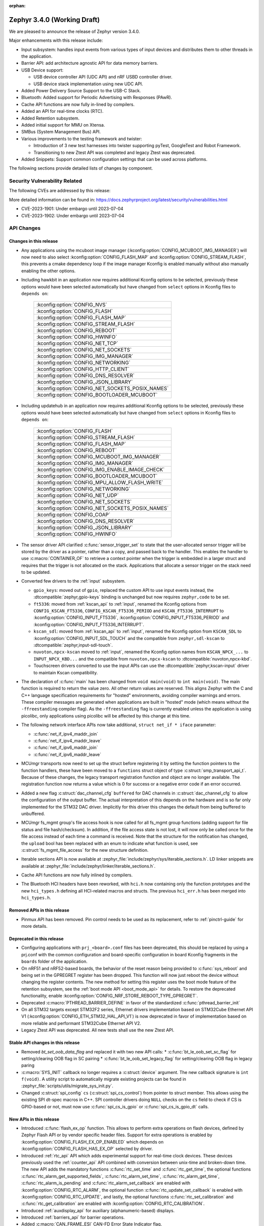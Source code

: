 :orphan:

.. _zephyr_3.4:

Zephyr 3.4.0 (Working Draft)
############################

We are pleased to announce the release of Zephyr version 3.4.0.

Major enhancements with this release include:

* Input subsystem: handles input events from various types of input devices and
  distributes them to other threads in the application.
* Barrier API: add architecture agnostic API for data memory barriers.
* USB Device support:

  * USB device controller API (UDC API) and nRF USBD controller driver.
  * USB device stack implementation using new UDC API.

* Added Power Delivery Source Support to the USB-C Stack.
* Bluetooth: Added support for Periodic Advertising with Responses (PAwR).
* Cache API functions are now fully in-lined by compilers.
* Added an API for real-time clocks (RTC).
* Added Retention subsystem.
* Added initial support for MMU on Xtensa.
* SMBus (System Management Bus) API.
* Various improvements to the testing framework and twister:

  - Introduction of 3 new test harnesses into twister supporting pyTest,
    GoogleTest and Robot Framework.
  - Transitioning to new Ztest API was completed and legacy Ztest was deprecated.

* Added Snippets: Support common configuration settings that can be used across
  platforms.

The following sections provide detailed lists of changes by component.

Security Vulnerability Related
******************************

The following CVEs are addressed by this release:

More detailed information can be found in:
https://docs.zephyrproject.org/latest/security/vulnerabilities.html

* CVE-2023-1901: Under embargo until 2023-07-04

* CVE-2023-1902: Under embargo until 2023-07-04

API Changes
***********

Changes in this release
=======================

* Any applications using the mcuboot image manager
  (:kconfig:option:`CONFIG_MCUBOOT_IMG_MANAGER`) will now need to also select
  :kconfig:option:`CONFIG_FLASH_MAP` and :kconfig:option:`CONFIG_STREAM_FLASH`,
  this prevents a cmake dependency loop if the image manager Kconfig is enabled
  manually without also manually enabling the other options.

* Including hawkbit in an application now requires additional Kconfig options
  to be selected, previously these options would have been selected
  automatically but have changed from ``select`` options in Kconfig files to
  ``depends on``:

   +--------------------------------------------------+
   | :kconfig:option:`CONFIG_NVS`                     |
   +--------------------------------------------------+
   | :kconfig:option:`CONFIG_FLASH`                   |
   +--------------------------------------------------+
   | :kconfig:option:`CONFIG_FLASH_MAP`               |
   +--------------------------------------------------+
   | :kconfig:option:`CONFIG_STREAM_FLASH`            |
   +--------------------------------------------------+
   | :kconfig:option:`CONFIG_REBOOT`                  |
   +--------------------------------------------------+
   | :kconfig:option:`CONFIG_HWINFO`                  |
   +--------------------------------------------------+
   | :kconfig:option:`CONFIG_NET_TCP`                 |
   +--------------------------------------------------+
   | :kconfig:option:`CONFIG_NET_SOCKETS`             |
   +--------------------------------------------------+
   | :kconfig:option:`CONFIG_IMG_MANAGER`             |
   +--------------------------------------------------+
   | :kconfig:option:`CONFIG_NETWORKING`              |
   +--------------------------------------------------+
   | :kconfig:option:`CONFIG_HTTP_CLIENT`             |
   +--------------------------------------------------+
   | :kconfig:option:`CONFIG_DNS_RESOLVER`            |
   +--------------------------------------------------+
   | :kconfig:option:`CONFIG_JSON_LIBRARY`            |
   +--------------------------------------------------+
   | :kconfig:option:`CONFIG_NET_SOCKETS_POSIX_NAMES` |
   +--------------------------------------------------+
   | :kconfig:option:`CONFIG_BOOTLOADER_MCUBOOT`      |
   +--------------------------------------------------+

* Including updatehub in an application now requires additional Kconfig options
  to be selected, previously these options would have been selected
  automatically but have changed from ``select`` options in Kconfig files to
  ``depends on``:

   +--------------------------------------------------+
   | :kconfig:option:`CONFIG_FLASH`                   |
   +--------------------------------------------------+
   | :kconfig:option:`CONFIG_STREAM_FLASH`            |
   +--------------------------------------------------+
   | :kconfig:option:`CONFIG_FLASH_MAP`               |
   +--------------------------------------------------+
   | :kconfig:option:`CONFIG_REBOOT`                  |
   +--------------------------------------------------+
   | :kconfig:option:`CONFIG_MCUBOOT_IMG_MANAGER`     |
   +--------------------------------------------------+
   | :kconfig:option:`CONFIG_IMG_MANAGER`             |
   +--------------------------------------------------+
   | :kconfig:option:`CONFIG_IMG_ENABLE_IMAGE_CHECK`  |
   +--------------------------------------------------+
   | :kconfig:option:`CONFIG_BOOTLOADER_MCUBOOT`      |
   +--------------------------------------------------+
   | :kconfig:option:`CONFIG_MPU_ALLOW_FLASH_WRITE`   |
   +--------------------------------------------------+
   | :kconfig:option:`CONFIG_NETWORKING`              |
   +--------------------------------------------------+
   | :kconfig:option:`CONFIG_NET_UDP`                 |
   +--------------------------------------------------+
   | :kconfig:option:`CONFIG_NET_SOCKETS`             |
   +--------------------------------------------------+
   | :kconfig:option:`CONFIG_NET_SOCKETS_POSIX_NAMES` |
   +--------------------------------------------------+
   | :kconfig:option:`CONFIG_COAP`                    |
   +--------------------------------------------------+
   | :kconfig:option:`CONFIG_DNS_RESOLVER`            |
   +--------------------------------------------------+
   | :kconfig:option:`CONFIG_JSON_LIBRARY`            |
   +--------------------------------------------------+
   | :kconfig:option:`CONFIG_HWINFO`                  |
   +--------------------------------------------------+

* The sensor driver API clarified :c:func:`sensor_trigger_set` to state that
  the user-allocated sensor trigger will be stored by the driver as a pointer,
  rather than a copy, and passed back to the handler. This enables the handler
  to use :c:macro:`CONTAINER_OF` to retrieve a context pointer when the trigger
  is embedded in a larger struct and requires that the trigger is not allocated
  on the stack. Applications that allocate a sensor trigger on the stack need
  to be updated.

* Converted few drivers to the :ref:`input` subsystem.

  * ``gpio_keys``: moved out of ``gpio``, replaced the custom API to use input
    events instead, the :dtcompatible:`zephyr,gpio-keys` binding is unchanged
    but now requires ``zephyr,code`` to be set.
  * ``ft5336``: moved from :ref:`kscan_api` to :ref:`input`, renamed the Kconfig
    options from ``CONFIG_KSCAN_FT5336``, ``CONFIG_KSCAN_FT5336_PERIOD`` and
    ``KSCAN_FT5336_INTERRUPT`` to :kconfig:option:`CONFIG_INPUT_FT5336`,
    :kconfig:option:`CONFIG_INPUT_FT5336_PERIOD` and
    :kconfig:option:`CONFIG_INPUT_FT5336_INTERRUPT`.
  * ``kscan_sdl``: moved from :ref:`kscan_api` to :ref:`input`, renamed the Kconfig
    option from ``KSCAN_SDL`` to :kconfig:option:`CONFIG_INPUT_SDL_TOUCH` and the
    compatible from ``zephyr,sdl-kscan`` to
    :dtcompatible:`zephyr,input-sdl-touch`.
  * ``nuvoton,npcx-kscan`` moved to :ref:`input`, renamed the Kconfig option
    names from ``KSCAN_NPCX_...`` to ``INPUT_NPCX_KBD...`` and the compatible
    from ``nuvoton,npcx-kscan`` to :dtcompatible:`nuvoton,npcx-kbd`.
  * Touchscreen drivers converted to use the input APIs can use the
    :dtcompatible:`zephyr,kscan-input` driver to maintain Kscan compatibility.

* The declaration of :c:func:`main` has been changed from ``void
  main(void)`` to ``int main(void)``. The main function is required to
  return the value zero. All other return values are reserved. This aligns
  Zephyr with the C and C++ language specification requirements for
  "hosted" environments, avoiding compiler warnings and errors. These
  compiler messages are generated when applications are built in "hosted"
  mode (which means without the ``-ffreestanding`` compiler flag). As the
  ``-ffreestanding`` flag is currently enabled unless the application is
  using picolibc, only applications using picolibc will be affected by this
  change at this time.

* The following network interface APIs now take additional,
  ``struct net_if * iface`` parameter:

  * :c:func:`net_if_ipv4_maddr_join`
  * :c:func:`net_if_ipv4_maddr_leave`
  * :c:func:`net_if_ipv6_maddr_join`
  * :c:func:`net_if_ipv6_maddr_leave`

* MCUmgr transports now need to set up the struct before registering it by
  setting the function pointers to the function handlers, these have been
  moved to a ``functions`` struct object of type
  :c:struct:`smp_transport_api_t`. Because of these changes, the legacy
  transport registration function and object are no longer available. The
  registration function now returns a value which is 0 for success or a
  negative error code if an error occurred.

* Added a new flag :c:struct:`dac_channel_cfg` ``buffered`` for DAC channels in
  :c:struct:`dac_channel_cfg` to allow the configuration of the output buffer.
  The actual interpretation of this depends on the hardware and is so far only
  implemented for the STM32 DAC driver. Implicitly for this driver this changes
  the default from being buffered to unbuffered.

* MCUmgr fs_mgmt group's file access hook is now called for all fs_mgmt group
  functions (adding support for file status and file hash/checksum). In
  addition, if the file access state is not lost, it will now only be called
  once for the file access instead of each time a command is received.
  Note that the structure for the notification has changed, the ``upload`` bool
  has been replaced with an enum to indicate what function is used, see
  :c:struct:`fs_mgmt_file_access` for the new structure definition.

* Iterable sections API is now available at
  :zephyr_file:`include/zephyr/sys/iterable_sections.h`. LD linker snippets are
  available at :zephyr_file:`include/zephyr/linker/iterable_sections.h`.

* Cache API functions are now fully inlined by compilers.

* The Bluetooth HCI headers have been reworked, with ``hci.h`` now containing
  only the function prototypes and the new ``hci_types.h`` defining all
  HCI-related macros and structs. The previous ``hci_err.h`` has been merged
  into ``hci_types.h``.

Removed APIs in this release
============================

* Pinmux API has been removed. Pin control needs to be used as its replacement,
  refer to :ref:`pinctrl-guide` for more details.

Deprecated in this release
==========================

* Configuring applications with ``prj_<board>.conf`` files has been deprecated,
  this should be replaced by using a prj.conf with the common configuration and
  board-specific configuration in board Kconfig fragments in the ``boards``
  folder of the application.

* On nRF51 and nRF52-based boards, the behavior of the reset reason being
  provided to :c:func:`sys_reboot` and being set in the GPREGRET register has
  been dropped. This function will now just reboot the device without changing
  the register contents. The new method for setting this register uses the boot
  mode feature of the retention subsystem, see the
  :ref:`boot mode API <boot_mode_api>` for details. To restore the deprecated
  functionality, enable
  :kconfig:option:`CONFIG_NRF_STORE_REBOOT_TYPE_GPREGRET`.

* Deprecated :c:macro:`PTHREAD_BARRIER_DEFINE` in favor of the standardized
  :c:func:`pthread_barrier_init`

* On all STM32 targets except STM32F2 series, Ethernet drivers implementation
  based on STM32Cube Ethernet API V1 (:kconfig:option:`CONFIG_ETH_STM32_HAL_API_V1`)
  is now deprecated in favor of implementation based on more reliable and performant
  STM32Cube Ethernet API V2.

* Legacy Ztest API was deprecated. All new tests shall use the new Ztest API.

Stable API changes in this release
==================================

* Removed `bt_set_oob_data_flag` and replaced it with two new API calls:
  * :c:func:`bt_le_oob_set_sc_flag` for setting/clearing OOB flag in SC pairing
  * :c:func:`bt_le_oob_set_legacy_flag` for setting/clearing OOB flag in legacy paring

* :c:macro:`SYS_INIT` callback no longer requires a :c:struct:`device` argument.
  The new callback signature is ``int f(void)``. A utility script to
  automatically migrate existing projects can be found in
  :zephyr_file:`scripts/utils/migrate_sys_init.py`.

* Changed :c:struct:`spi_config` ``cs`` (:c:struct:`spi_cs_control`) from
  pointer to struct member. This allows using the existing SPI dt-spec macros in
  C++. SPI controller drivers doing ``NULL`` checks on the ``cs`` field to check
  if CS is GPIO-based or not, must now use :c:func:`spi_cs_is_gpio` or
  :c:func:`spi_cs_is_gpio_dt` calls.

New APIs in this release
========================

* Introduced :c:func:`flash_ex_op` function. This allows to perform extra
  operations on flash devices, defined by Zephyr Flash API or by vendor specific
  header files. Support for extra operations is enabled by
  :kconfig:option:`CONFIG_FLASH_EX_OP_ENABLED` which depends on
  :kconfig:option:`CONFIG_FLASH_HAS_EX_OP` selected by driver.

* Introduced :ref:`rtc_api` API which adds experimental support for real-time clock
  devices. These devices previously used the :ref:`counter_api` API combined with
  conversion between unix-time and broken-down time. The new API adds the mandatory
  functions :c:func:`rtc_set_time` and :c:func:`rtc_get_time`, the optional functions
  :c:func:`rtc_alarm_get_supported_fields`, :c:func:`rtc_alarm_set_time`,
  :c:func:`rtc_alarm_get_time`, :c:func:`rtc_alarm_is_pending` and
  :c:func:`rtc_alarm_set_callback` are enabled with
  :kconfig:option:`CONFIG_RTC_ALARM`, the optional function
  :c:func:`rtc_update_set_callback` is enabled with
  :kconfig:option:`CONFIG_RTC_UPDATE`, and lastly, the optional functions
  :c:func:`rtc_set_calibration` and :c:func:`rtc_get_calibration` are enabled with
  :kconfig:option:`CONFIG_RTC_CALIBRATION`.

* Introduced :ref:`auxdisplay_api` for auxiliary (alphanumeric-based) displays.

* Introduced :ref:`barriers_api` for barrier operations.

* Added :c:macro:`CAN_FRAME_ESI` CAN-FD Error State Indicator flag.

Kernel
******

* Removed absolute symbols :c:macro:`___cpu_t_SIZEOF`,
  :c:macro:`_STRUCT_KERNEL_SIZE`, :c:macro:`K_THREAD_SIZEOF` and
  :c:macro:`_DEVICE_STRUCT_SIZEOF`

Architectures
*************

* ARC

  * Added MPUv8 support
  * Add support of virtual UART over ARC hostlink channel
  * Improved ARCv2 HS4x processors handling - added proper Kconfig options, provided default mcpu
  * Improved ARCMWDT toolchain handling:

    * added rollback to check METAWARE_ROOT if ARCMWDT_TOOLCHAIN_PATH missing
    * reworked extra warnings options handling in twister so it can be used with ARCMWDT
    * used 64bit MDB binary by default

  * Fixed excessive ROM memory consumption if MPU is enabled and ROM & RAM are located in different
    memory regions
  * Fixed DSP registers handling in case of ARCMWDT
  * Improved SMP handling:

    * Fixed potential livelock in thread abort due to exception
    * Fixed IDU mask setup

  * Removed absolute symbols :c:macro:`___callee_saved_t_SIZEOF` and
    :c:macro:`_K_THREAD_NO_FLOAT_SIZEOF`

* ARM

  * Removed absolute symbols :c:macro:`___basic_sf_t_SIZEOF`,
    :c:macro:`_K_THREAD_NO_FLOAT_SIZEOF`, :c:macro:`___cpu_context_t_SIZEOF`
    and :c:macro:`___thread_stack_info_t_SIZEOF`
  * Enabled fp16 for Cortex-M55
  * Fixed a compilation issue with arm-clang and TrustZone
  * Implemented a new cache-management API
  * Added support for generating zImage headers
  * Introduced a new :c:func:`z_arm_on_enter_cpu_idle` hook on CPU idle

* ARM64

  * Removed absolute symbol :c:macro:`___callee_saved_t_SIZEOF`
  * Enabled FPU and FPU_SHARING for v8r aarch64
  * Fixed the STACK_INIT logic during the reset
  * Introduced and enabled safe exception stack
  * Fixed possible deadlock on SMP with FPU sharing
  * Added ISBs after SCTLR Modifications

* NIOS2

  * Removed absolute symbol :c:macro:`_K_THREAD_NO_FLOAT_SIZEOF`

* POSIX:

  * Added :c:macro:`Z_SPIN_DELAY` to allow to conditionally compile a k_busy_wait() for this arch
    in tests and samples.

* RISC-V

  * Added :kconfig:option:`CONFIG_PMP_NO_TOR`, :kconfig:option:`CONFIG_PMP_NO_NA4`, and
    :kconfig:option:`CONFIG_PMP_NO_NAPOT` to allow disabling unsupported PMP range modes.
  * Removed unused symbols: :c:macro:`_thread_offset_to_tp`,
    :c:macro:`_thread_offset_to_priv_stack_start`, :c:macro:`_thread_offset_to_user_sp`.
  * Added support for setting PMP granularity with :kconfig:option:`CONFIG_PMP_GRANULARITY`.
  * Switched from accessing CSRs from inline assembly to using the :c:func:`csr_read` helper
    function.
  * Enabled single-threading support.

* SPARC

  * Removed absolute symbol :c:macro:`_K_THREAD_NO_FLOAT_SIZEOF`

* X86

* Xtensa

  * Fixed the cross stack call mechanism during nested interrupts where stack would be
    corrupted under certain conditions.
  * Added initial support for MMU on Xtensa.
  * Now supports building with :kconfig:option:`CONFIG_MULTITHREADING` disabled so
    target can run in single thread only operations.
  * Added C structs to represent interrupt frames to help with debugging.

Bluetooth
*********

* General

  * Moved all logging symbols together in a new ``Kconfig.logging`` file.
  * Deprecated the ``BT_DEBUG_LOG`` option. Instead ``BT_LOG`` should be used.
  * Made the ``BT_LOG`` and ``BT_LOG_LEGACY`` options hidden.
  * Removed ``BT_DEBUG`` entirely.


* Audio

  * Implemented the CAP initiator broadcast audio start, stop and metadata
    update procedures.
  * Implemented the CAP unicast audio start, stop and metadata update procedures.
  * Implemented the Telephony and Media Audio Service (TMAS).
  * Added additional validation for MCC and MCS, including opcodes, values, etc.
  * Refactored and extended the scan delegator implementation, including
    integration with broadcast sink.
  * Added support for creating a broadcast sink from a PA sink.
  * Added support for optional characteristics in CSIP.
  * Implemented discovery by UUID instead of reading by UUID for multiple
    characteristics.
  * Added support for long reads and writes for multiple profiles.
  * Added support for long BAP ASE notifications and optimized long notify
    reads.
  * Offloaded MCS notifications to the system workqueue.
  * Added the CAP initiator cancel procedure.

* Direction Finding

* Host

  * Updated the Host to the v5.4 specification.
  * The GATT DB Hash is now recalculated upon loading settings.
  * Added experimental support for SMP keypress notifications.
  * Downgraded the severity of select log messages to avoid log flooding.
  * Separated the handling of LE SC OOB pairing from the legacy OOB logic.
  * Implemented the Encrypted Advertising Data feature.
  * Added support for the new Periodic Advertising with Responses (PAwR), both
    as an advertiser and as a scanner.
  * Added support for initiating connections from PAwR, as well as receiving
    connections while synced.
  * Clarified the behavior that is enabled by the ``BT_PRIVACY`` Kconfig option.
  * Introduced a new ``seg_recv`` L2CAP API for an application to receive
    segments directly and manage credits explicitly.

* Mesh

  * Added experimental support for Mesh Protocol d1.1r18 specification, gated
    by a new configuration option. This includes:

    * Enhanced Provisioning Authentication support.
    * Mesh Remote Provisioning support including:
      * Remote Provisioning Server and Client models.
      * Composition Data Page 128 and Models Metadata Page 128 support.
    * Large Composition Data support including:
      * Large Composition Data Server and Client models.
      * Models Metadata Page 0 support.
    * New Transport Segmentation and Reassembly (SAR) implementation including:
      * SAR Configuration Server and Client models.
    * Mesh Private Beacons support including:
      * Mesh Private Beacon Server and Client models.
    * Opcodes Aggregator support including:
      * Opcodes Aggregator Server and Client models.
    * Proxy Solicitation support including:
      * Solicitation PDU RPL Configuration Server and Client models.
      * On-Demand Private Proxy Server and Client models.
    * Composition Data Page 1 support.
    * Other Mesh Profile Enhancements.
  * Added experimental support for Mesh Binary Large Object Transfer Model d1.0r04_PRr00 specification.
  * Added experimental support for Mesh Device Firmware Update Model d1.0r04_PRr00 specification.
  * Fixed multiple profile errata.
  * Added experimental support for the PSA crypto APIs.
  * Added a new work queue to store mesh settings, including a new API for
    storing user data.
  * Disabled the models initialization macros for C++ as they use the compound
    literal feature from C99.
  * Deprecated Health Client and Configuration Client API have been removed.

* Controller

  * Implemented support for the central with multiple CIS usecase.
  * Implemented support for multiple peripheral CIS establishment.
  * Updated the Controller to the v5.4 specification.
  * Added support for coexistence with other transceivers.
  * Added support for multiple CIS/CIG setup/connect and teardown procedures in
    sequence.
  * Extended the ticker API to return expiration info.
  * Re-implemented Extended and Periodic Advertising, as well as and Broadcast
    ISO, using the new ticket expiration info feature.
  * Modified the ticker implementation to reschedule unreserved tickers that use
    ``ticks_slot_window``. Implement continuous scanning with it.
  * Added support for considering the SDU interval, along with the packet
    sequence number and time stamps, in SDU fragmentation.
  * Added a new ``BT_CTRL_TX_PWR_DBM`` option to set the TX power directly in
    dBm.
  * Optimized the RX path with support for piggy-backing notifications on
    already-allocated RX nodes.

* HCI Driver

Boards & SoC Support
********************

* Added support for these SoC series:

  * STM32C0 series are now supported (with introduction of STM32C031 SoC).
  * STM32H5 series are now supported (with introduction of STM32H503 and STM32H573 SoCs).
  * Added support for STM32U599 SoC variants
  * Nordic Semiconductor nRF9161

* Removed support for these SoC series:

* Made these changes in other SoC series:

* Added support for these ARC boards:

  * DesignWare ARC HS4x/HS4xD Development Kit (HSDK4xD) - ARCv2 HS47D, SMP 4 cores
  * nsim_hs3x_hostlink - simulation (nSIM-based) platform with hostlink UART

* Added support for these ARM boards:

  * Aconno ACN52832
  * Alientek STM32L475 Pandora
  * Arduino GIGA R1 Wi-Fi
  * BeagleConnect Freedom
  * Infineon PSoC™ 6 BLE Prototyping Kit (CY8CPROTO-063-BLE)
  * Infineon PSoC™ 6 Wi-Fi BT Prototyping Kit (CY8CPROTO-062-4343W)
  * Infineon XMC4700 Relax Kit
  * MXChip AZ3166 IoT DevKit
  * Nordic Semiconductor nRF9161 DK
  * NXP MIMXRT1040-EVK
  * NXP MIMXRT1062 FMURT6
  * PHYTEC PhyBOARD Polis (NXP i.MX8M Mini)
  * PHYTEC PhyBOARD Pollux (NXP i.MX8M Plus)
  * Raspberry Pi Pico W
  * Raytac MDBT50Q-DB-33
  * Raytac MDBT50Q-DB-40
  * Seeed Studio Wio Terminal
  * Seeed Studio XIAO BLE Sense
  * Silicon Labs BRD2601B
  * Silicon Labs BRD4187C
  * Silicon Labs EFR32 Thunderboard-style boards
  * ST Nucleo C031C6
  * ST Nucleo F042K6
  * ST Nucleo H563ZI
  * ST STM32H573I-DK Discovery
  * Xilinx KV260 (Cortex-R5)

* Added support for these ARM64 boards:

  * PHYTEC phyCORE-AM62x A53
  * NXP i.MX93 EVK A55 (SOF variant)

* Added support for these RISC-V boards:

  * Intel FPGA Nios® V/m
  * ITE IT82XX2 EV-Board

* Added support for these X86 boards:

* Added support for these Xtensa boards:

  * ESP32S3-DevKitM

* Made these changes for ARC boards:

  * Added ARC MWDT toolchain support inforto qemu_arc_hs
  * Improved emsdp platform support:

    * Added DFSS driver support
    * Added pinctrl support

* Made these changes for ARM boards:

  * ``atsamc21n_xpro``: Enable support to CAN.
  * ``atsame54_xpro``: Read Ethernet MAC from I2C.
  * Changed the default board revision to 0.14.0 for the Nordic boards
    ``nrf9160dk_nrf9160`` and ``nrf9160dk_nrf52840``. To build for an
    older revision of the nRF9160 DK without external flash, specify that
    older board revision when building.
  * ``nrf9160dk_nrf52840``: Enabled external_flash_pins_routing switch by default.
  * ``nrf9160dk_nrf9160``: Changed the order of buttons and switches on the GPIO
    expander to match the order when using GPIO directly on the nRF9160 SoC.
  * ``STM32H747i_disco``: Enabled support for ST B-LCD40-DSI1 display extension
  * ``qemu_cortex_m0``: Fixed prescaler of the system timer so that its frequency
    is actually 1 MHz, not 2 MHz.

* Made these changes for ARM64 boards:

  * FVP revc_2xaemv8a / aemv8r: Added ethernet, PHY and MDIO nodes

* Made these changes to POSIX boards:

   * nrf52_bsim now includes support and models for:

     * 802.15.4 in the RADIO.
     * EGU.
     * FLASH (NVMC & UICR).
     * TEMP.
     * UART connected to a host ptty.
     * Many more minor CMSIS API and nRF APIs and drivers.

* Made these changes for RISC-V boards:

  * ``gd32vf103``: No longer requires special OpenOCD version.

* Made these changes for X86 boards:

* Made these changes for Xtensa boards:

* Removed support for these ARC boards:

* Removed support for these ARM boards:

* Removed support for these RISC-V boards:

  * BeagleV Starlight JH7100

* Removed support for these X86 boards:

* Removed support for these Xtensa boards:

* Made these changes in other boards:

* Added support for these following shields:

  * Adafruit Data Logger Shield
  * nPM1300 EK (Power Management Integrated Circuit (PMIC))
  * Panasonic Grid-EYE Shields
  * ST B_LCD40_DSI1_MB1166

Build system and infrastructure
*******************************

* Fixed an issue whereby older versions of the Zephyr SDK toolchain were used
  instead of the latest compatible version.

* Fixed an issue whereby building an application with sysbuild and specifying
  mcuboot's verification to be checksum only did not build a bootable image.

* Fixed an issue whereby if no prj.conf file was present then board
  configuration files would not be included by emitting a fatal error. As a
  result, prj.conf files are now mandatory in projects.

* Introduced support for extending/replacing the signing mechanism in zephyr,
  see :ref:`West extending signing <west-extending-signing>` for further
  details.

* Fixed an issue whereby when using ``*_ROOT`` variables with Sysbuild, these
  were lost for images.

* Enhanced ``zephyr_get`` CMake helper function to optionally support merging
  of scoped variables into a list.

* Added a new CMake helper function for setting/updating sysbuild CMake cache
  variables: ``sysbuild_cache_set``.

* Enhanced ``zephyr_get`` CMake helper function to lookup multiple variables
  and return the result in a variable of different name.

* Introduced ``EXTRA_CONF_FILE``, ``EXTRA_DTC_OVERLAY_FILE``, and
  ``EXTRA_ZEPHYR_MODULES`` for better naming consistency and uniform behavior
  for applying extra build settings in addition to Zephyr automatic build
  setting lookup.
  ``EXTRA_CONF_FILE`` replaces ``OVERLAY_CONFIG``.
  ``EXTRA_ZEPHYR_MODULES`` replaces ``ZEPHYR_EXTRA_MODULES``.
  ``EXTRA_DTC_OVERLAY_FILE`` is new, see
  :ref:`Set devicetree overlays <set-devicetree-overlays>` for further details.

* Twister now supports ``gtest`` harness for running tests written in gTest.

* Added an option to validate device initialization priorities at build time.
  To use it, enable :kconfig:option:`CONFIG_CHECK_INIT_PRIORITIES`, see
  :ref:`check_init_priorities.py` for more details.

* Added a new option to disable tracking of macro expansion when compiling,
  :kconfig:option:`CONFIG_COMPILER_TRACK_MACRO_EXPANSION`. This option may be
  disabled to reduce compiler verbosity when errors occur during macro
  expansions, e.g. in device definition macros.

* Twister now supports loading test configurations from alternative root
  folder/s by using ``--alt-config-root``. When a test is found, Twister will
  check if a test configuration file exist in any of the alternative test
  configuration root folders. For example, given
  ``$test_root/tests/foo/testcase.yaml``, Twister will use
  ``$alt_config_root/tests/foo/testcase.yaml`` if it exists.

* Twister now uses native YAML lists for fields that were previously defined
  using space-separated strings. For example:

  .. code-block:: yaml

     platform_allow: foo bar

  can now be written as:

  .. code-block:: yaml

     platform_allow:
       - foo
       - bar

  This applies to the following properties:

    - ``arch_exclude``
    - ``arch_allow``
    - ``depends_on``
    - ``extra_args``
    - ``extra_sections``
    - ``platform_exclude``
    - ``platform_allow``
    - ``tags``
    - ``toolchain_exclude``
    - ``toolchain_allow``

  Note that the old behavior is kept as deprecated. The
  :zephyr_file:`scripts/utils/twister_to_list.py` script can be used to
  automatically migrate Twister configuration files.

* When MCUboot image signing is enabled, a warning will now be emitted by cmake
  if no signing key is set in the project, this warning can be safely ignored
  if signing is performed manually or outside of zephyr. This warning informs
  the user that the generated image will not be bootable by MCUboot as-is.

* Babblesim is now included in the west manifest. Users can fetch it by enabling
  the ``babblesim`` group with west config.

* `west sign` now uses DT labels, of "fixed-partition" compatible nodes, to identify
  application image slots, instead of previously used DT node label properties.
  If you have been using custom partition layout for MCUboot, you will have to label
  your MCUboot slot partitions with proper DT node labels; for example partition
  with "image-0" label property will have to be given slot0_partition DT node label.
  Label property does not have to be removed from partition node, but will not be used.

  DT node labels used are listed below

  .. table::
     :align: center

     +---------------------------------+---------------------------+
     | Partition with label property   | Required DT node label    |
     +=================================+===========================+
     | "image-0"                       | slot0_partition           |
     +---------------------------------+---------------------------+
     | "image-1"                       | slot1_partition           |
     +---------------------------------+---------------------------+

* Fixed an issue whereby relative paths supplied for the ``BOARD_ROOT`` value
  might wrongly emit a warning about a ``boards`` directory not being found.

* Fixed an issue whereby relative paths did not work for sysbuild images.

Drivers and Sensors
*******************

* Device model

  * Devices that do not require an initialization routine can now pass ``NULL``
    to the ``DEVICE_*_DEFINE()`` macros.

* Auxiliary display

  * New auxiliary display (auxdisplay) peripheral has been added, this allows
    for interfacing with simple alphanumeric displays that do not feature
    graphic capabilities. This peripheral is marked as unstable.

  * HD44780 driver added.

  * Noritake Itron driver added.

  * Grove LCD driver added (ported from existing sample).

* ADC

  * MCUX LPADC driver now uses the channel parameter to select a software channel
    configuration buffer. Use ``zephyr,input-positive`` and
    ``zephyr,input-negative`` devicetree properties to select the hardware
    channel(s) to link a software channel configuration to.
  * MCUX LPADC driver ``voltage-ref`` and ``power-level`` devicetree properties
    were shifted to match the hardware as described in reference manual instead
    of matching the NXP SDK enum identifers.
  * Added support for STM32C0 and STM32H5.
  * Added DMA support for STM32H7.
  * STM32: Resolutions are now listed in the device tree for each ADC instance
  * STM32: Sampling times are now listed in the device tree for each ADC instance
  * Added driver for Atmel SAM family ADC.
  * Added driver for Gecko Incremental ADC.
  * Added driver for Infineon CAT1 ADC.
  * Added driver for TI ADS7052.
  * Added driver for TI ADS114S0x family.
  * Added drivers for Renesas SmartBond GPADC and SDADC.

* Battery-backed RAM

  * Added MCP7940N battery-backed RTC SRAM driver.

* CAN

  * The CAN statistics are now reset when calling :c:func:`can_start`.

  * Renamed the NXP FlexCAN devicetree binding compatible from ``nxp,kinetis-flexcan`` to
    :dtcompatible:`nxp,flexcan`.

  * Added support for the CAN-FD variant of the NXP FlexCAN controller using devicetree binding
    :dtcompatible:`nxp,flexcan-fd`.

  * Added support for the NXP NXP S32 CANEXCEL controller using devicetree binding
    :dtcompatible:`nxp,s32-canxl`.

  * Added support for the Atmel SAM0 CAN controller using devicetree binding
    :dtcompatible:`atmel,sam0-can`.

  * Refactored the Bosch M_CAN controller driver backend to allow for per-instance configuration via
    devicetree.

  * Now supports STM32H5 series.

* Clock control

  * Atmel SAM/SAM0: Introduce peripheral clock control.
  * Atmel SAM0: Improved ``samd20``/``samd21``/``samr21`` clocking mechanism.
  * STM32F4: Added support for PLL I2S

* Console:

  * The native_posix and bsim console drivers have been merged into one generic
    driver usable by all POSIX arch based boards.

* Counter

  * Added support on timer based counter on STM32H7 and STM32H5
  * Added support on RTC based counter on STM32C0 and STM32H5

* Crypto

  * Added support for STM32H5 AES

* DAC

  * Added support on STM32H5 series.

* DFU

* Disk

  * SDMMC STM32L4+: Now compatible with internal DMA
  * NVME disks are now supported using FATFS, with a single I/O queue enabled

* Display

  * Improved MCUX ELCDIF and SSD16XX display controller drivers
  * Added support for ILI9342C display controller
  * Added support for OTM8009A panel

* DMA

  * STM32C0: Added support for DMA
  * STM32H5: Added support for GPDMA
  * STM32H7: Added support for BDMA
  * Added DMA support for the RP2040 SoC

* EEPROM

  * Switched from :dtcompatible:`atmel,at24` to dedicated :dtcompatible:`zephyr,i2c-target-eeprom` for I2C EEPROM target driver.

* Entropy

  * Added support for STM32H5 series.

* ESPI

* Ethernet

* Flash

  * Introduced new flash API call :c:func:`flash_ex_op` which calls
    :c:func:`ec_op` callback provided by a flash driver. This allows to perform
    extra operations on flash devices, defined by Zephyr Flash API or by vendor
    specific header files. :kconfig:option:`CONFIG_FLASH_HAS_EX_OP` should be
    selected by the driver to indicate that extra operations are supported.
    To enable extra operations user should select
    :kconfig:option:`CONFIG_FLASH_EX_OP_ENABLED`.
  * STM32F4: Now supports write protection and readout protection through
    new flash API call :c:func:`flash_ex_op`.
  * nrf_qspi_nor: Replaced custom API function ``nrf_qspi_nor_base_clock_div_force``
    with ``nrf_qspi_nor_xip_enable`` which apart from forcing the clock divider
    prevents the driver from deactivating the QSPI peripheral so that the XIP
    operation is actually possible.
  * flash_simulator:

    * A memory region can now be used as the storage area for the
      flash simulator. Using the memory region allows the flash simulator to keep
      its contents over a device reboot.
    * When building in native_posix, command line options have been added to select
      if the flash should be cleared at boot, the flash content kept in RAM,
      or the flash content file be deleted on exit.

  * spi_flash_at45: Fixed erase procedure to properly handle chips that have
    their initial sector split into two parts (usually marked as 0a and 0b).
  * STM32H5 now supports OSPI

* FPGA

* Fuel Gauge

* GPIO

  * Converted the ``gpio_keys`` driver to the input subsystem.
  * Added single-ended IO support for the RP2040 SoC

  * STM32: Supports newly introduced experimental API to enable/disable interrupts
    without re-config

* hwinfo

* I2C

  * Added support for STM32C0 and STM32H5 series

* I2S

  * STM32: Domain clock should now be configured by device tree.

* I3C

* IEEE 802.15.4

* Input

  * Introduced the :ref:`input` subsystem.

* Interrupt Controller

* IPM

* KSCAN

  * Added a :dtcompatible:`zephyr,kscan-input` input to kscan compatibility driver.
  * Converted the ``ft5336`` and ``kscan_sdl`` drivers to the input subsystem.

* LED

* MBOX

* MEMC

* MIPI-DSI

  * Added support on STM32H7

* Misc

   * Added PIO support for the RP2040 SoC

* PCIE

  * Enable filtering PCIe devices by class/revision.

* PECI

* Retained memory

  * Retained memory (retained_mem) driver has been added with backends for
    Nordic nRF GPREGRET, and uninitialised RAM.

* Pin control

  * Added support for Infineon CAT1
  * Added support for TI K3
  * Added support for ARC emdsp

* PWM

  * Added support for STM32C0.
  * STM32: Now supports 6-PWM channels
  * Added PWM driver for Microchip XEC BBLED.

* Power domain

* Regulators

  * The regulator API can now be built without thread-safe reference counting
    by using :kconfig:option:`CONFIG_REGULATOR_THREAD_SAFE_REFCNT`. This
    feature can be useful in applications that do not enable
    :kconfig:option:`CONFIG_MULTITHREADING`.
  * Added support for ADP5360 PMIC
  * Added support for nPM1300 PMIC
  * Added support for Raspberry Pi Pico core supply regulator

* Reset

* SDHC

  * Support was added for using CPOL/CPHA SPI clock modes with SD cards, as
    some cards require the SPI clock switch to low when not active

* Sensor

  * Added generic voltage measurement sample
  * Removed STM32 Vbat measurement sample (replaced by a generic one)
  * Added STM32 Vref sensor driver
  * Added STM32 Vref/Vbat measurement through the new generic voltage measurement sample
  * Added temperature measurement driver for STM32C0 and STM32F0x0
  * Removed STM32 temperature measurement sample (replaced by a generic one)
  * Added STM32 temperature measurement through the generic temperature measurement sample

* Serial

  * Add UART3 and UART4 configuration for ``gd32vf103`` SoCs.
  * uart_altera: added new driver for Altera Avalon UART.
  * uart_emul: added new driver for emulated UART.
  * uart_esp32:
    * Added support for ESP32S3 SoC.
    * Added support for RS-485 half duplex mode.
  * uart_hostlink: added new driver for virtual UART via Synopsys ARC hostlink channels.
  * uart_ifx_cat1: added new driver for Infineon CAT1 UART.
  * uart_mcux: added power management support.
  * uart_mcux_flexcomm: added support for asynchronous operations.
  * uart_mcux_lpuart: added support for parity.
  * uart_ns16550: now supports per instance hardware access mode instead of
    one access mode for all instances.
  * uart_pl011: fixed interrupt support.
  * uart_rpi_pico_pio: added new driver to support UART via
    Programmable Input/Output (PIO) on Raspberry Pi Pico.
  * uart_xmc4xxx: added support for asynchronous operations.
  * uart_stm32: Now support driver enable mode
  * Added hardware flow control support for the RP2040 SoC

* SPI

  * Added support on STM32H5 series.

* Timer

  * Support added for stopping Nordic nRF RTC system timer, which fixes an
    issue when booting applications built in prior version of Zephyr.

  * STM32: Now supports a prescaler at the input of clock (default not divided).
    Prescaler allows to achieve higher LPTIM timeout (up to 256s when lptim clocked by LSE)
    and consequently higher core sleep durations but impacts the tick precision.
    To be used with caution.

* USB

   * Added remote wakeup support for the RP2040 SoC
   * Added Battery Charging (BC12) API and PI3USB9201 driver implementation.
   * Added new USB device controller drivers (using usb_dc API) for ITE IT82xx2
     and smartbond platforms.
   * Added USB device controller driver skeleton for UDC API.
   * Reworked DWC2 driver and added support for STM32F4 SoC family

* W1

  * Added DS2482-800 1-Wire master driver. See the :dtcompatible:`maxim,ds2482-800`
    devicetree binding for more information.
  * Added :kconfig:option:`CONFIG_W1_NET_FORCE_MULTIDROP_ADDRESSING` which can be
    enabled force the 1-Wire network layer to use multidrop addressing.

* Watchdog

  * Added support for STM32C0 and STM32H5 series

* WiFi

Networking
**********

* CoAP:

  * Added :c:func:`coap_append_descriptive_block_option` and
    :c:func:`coap_get_block1_option` APIs to facilitate block transfer handling.
  * Added a :ref:`coap_client_interface` helper library, based on the existing CoAP APIs.
  * Fixed missing token length validation in :c:func:`coap_header_get_token`.
  * Fixed missing response check in :c:func:`coap_response_received`.

* Connection Manager:

  * Extended the library with a generic L2 connectivity API.
  * Refactored library internals significantly.
  * Improved thread safety in the library.
  * Reworked how Connection Manager events are notified - they are no longer
    raised for each interface individually, but instead:

    * ``NET_EVENT_L4_CONNECTED`` is called only once after the first
      interface gains connectivity.
    * ``NET_EVENT_L4_DISCONNECTED`` is called only after connectivity is
      lost on all interfaces.

  * Improved Connection Manager test coverage.

* DHCPv4:

  * Fixed a potential packet leak in DHCPv4 input handler.
  * Fixed a potential NULL pointer dereference in ``dhcpv4_create_message()``.
  * Added a mechanism to register a callback for handling DHCPv4 options.
  * Modified ``dhcpv4_client`` sample to trigger DHCP on all network interfaces
    in the system.

* DNS:

  * Fixed a possible crash on NULL pointer as a query callback.
  * Added a check on existing DNS servers before reconfigure.
  * Improved debug logging in DNS SD.
  * Fixed IPv4/IPv6 address handling in mDNS responder, if both are IPv4 and IPv6 are enabled.
  * Removed dead code in DNS SD query parsing.

* Ethernet:

  * Fixed double packet dereference in case of ARP request transmission errors.
  * Fixed a possible slist corruption in case Ethernet interface went up before
    LLDP initialization.

* HTTP:

  * Added HTTP service and resource iterable sections.

* ICMPv6:

  * Implemented IPv6 RA Recursive DNS Server option handling.

* IEEE802154:

  * Fixed a corner case with 6LoWPAN IP Header Compression and fragmentation, where
    for a short range of packet sizes, fragmentation did not work correctly after IPHC.
  * Added new radio API function to start continuous carrier wave transmission.
  * Several improvements/fixes in IEEE802154 L2 security.
  * Fixed a packet leak when handling beacon/command frames.
  * Deprecated :kconfig:option:`CONFIG_IEEE802154_2015` Kconfig option.
  * Added simple Babblesim echo test over IEEE802154 L2.
  * Improved IEEE802154 L2 test coverage.
  * Multiple other minor IEEE802154 L2 and documentation improvements/fixes.

* IPv4:

  * Implemented a fallback to IPv4 Link Local address if no other address is available.
  * Fixed :c:func:`net_ipv4_is_ll_addr` helper function to correctly identify LL address.
  * Fixed possible NULL pointer dereference in IPv4 fragmentation.

* LwM2M:

  * Added new :c:macro:`LWM2M_RD_CLIENT_EVENT_REG_UPDATE` event.
  * Added missing ``const`` qualifier in the APIs, where applicable.
  * Fixed socket error handling on packet transmission.
  * Improved LwM2M context cleanup when falling back to regular Registration.
  * Added possibility to register a callback function for FW update cancel action.
  * Added possibility to register a callback function for LwM2M send operation.
  * Added ISPO voltage sensor object support.
  * Fixed stopping of the LwM2M client when it's suspended.
  * Fixed a minor CoAP RFC incompatibility, where it should not be assumed that
    consecutive data blocks in block transfer will carry the same token.
  * Added block transfer support on TX.
  * Fixed a possible out-of-bounds memory access when creating FW update object.
  * Added possibility to override default socket option configuration with a
    dedicated callback function (``set_socketoptions``).
  * Improved LwM2M test coverage.
  * Several other minor improvements and cleanups.

* Misc:

  * Added generic ``OFFLOADED_NETDEV_L2`` for offloaded devices to allow
    offloaded implementations to detect when interface is brought up/down.
  * Factored out ``net_buf_simple`` routines to a separate source file.
  * Fixed possible NULL pointer dereference in ``net_pkt_cursor_operate()``.
  * Reimplemented ``net_mgmt`` to use message queue internally. This also fixed
    a possible event loss with the old implementation.
  * Fixed error handling in ``net ping`` shell command to avoid shell freeze.
  * Improved Ethernet error statistics logging in ``net stats`` shell command.
  * Moved SLIP TAP implementation into a separate file, to prevent build warnings
    about missing sources for Ethernet drivers.
  * Fixed crashes in ``echo_server`` and ``echo_client`` samples, when
    userspace is enabled.
  * Fixed IPv6 support in ``mqtt_sn_publisher`` sample.
  * Fixed build issues with arm-clang in the networking stack.
  * Added new ``NET_IF_IPV6_NO_ND`` and ``NET_IF_IPV6_NO_MLD`` interface flags,
    which allow to disable ND/MLD respectively on an interface.
  * Reworked network interface mutex protection, to use individual mutex for
    each interface, instead of a global one.
  * Added new :ref:`aws-iot-mqtt-sample`.
  * Added a few missing NULL pointer checks in network interface functions.

* OpenThread:

  * Implemented the following OpenThread platform APIs:

    * ``otPlatRadioSetMacFrameCounterIfLarger()``,
    * ``otPlatCryptoEcdsaGenerateAndImportKey()``,
    * ``otPlatCryptoEcdsaExportPublicKey()``,
    * ``otPlatCryptoEcdsaVerifyUsingKeyRef()``,
    * ``otPlatCryptoEcdsaSignUsingKeyRef()``.

  * Added :kconfig:option:`CONFIG_OPENTHREAD_CSL_TIMEOUT` option.
  * Removed no longer needed ``CONFIG_OPENTHREAD_EXCLUDE_TCPLP_LIB``.
  * Added simple Babblesim echo test over OpenThread.

* SNTP:

  * Switched to use ``zsock_*`` functions internally.

* Sockets:

  * Fixed ``SO_RCVBUF`` and ``SO_SNDBUF`` socket options handling, so that they
    configure TCP window sizes correctly.
  * Fixed ``SO_SNDTIMEO`` socket option handling - the timeout value was ignored
    and socket behaved as in non-blocking mode when used.
  * Reworked TLS sockets implementation, to allow parallel TX/RX from
    different threads.
  * Implemented TLS handshake timeout.
  * Added support for asynchronous connect for TCP sockets.
  * Fixed blocking :c:func:`recv` not being interrupted on socket close.
  * Fixed blocking :c:func:`accept` not being interrupted on socket close.
  * Improved sockets test coverage.

* TCP:

  * Fixed incorrect TCP stats by improving packet processing result reporting.
  * Added :kconfig:option:`CONFIG_NET_TCP_PKT_ALLOC_TIMEOUT` to allow to configure
    packet allocation timeout.
  * Improved TCP test coverage.
  * Fixed TCP MSS calculation for IPv6.
  * Fixed possible double acknowledgment of retransmitted data.
  * Fixed local address setting for incoming connections.
  * Fixed double TCP context dereferencing in certain corner cases.

* TFTP:

  * Added ``tftp_put()`` API to support TFTP write request.
  * Introduced ``tftp_callback_t`` callback to allow to read large files.
  * Reworked ``struct tftpc`` client context structure, to allow for parallel
    communication from several contexts.

* UDP:

  * :kconfig:option:`CONFIG_NET_UDP_MISSING_CHECKSUM` is now enabled by default.

* Websockets:

  * Implemented proper timeout handling in :c:func:`websocket_recv_msg`.
  * Fixed implicit type conversion when parsing length field, which could lead
    to data loss.

* Wi-Fi:

  * Display TWT (Target Wake Time) configuration response status in Wi-Fi shell.
  * Added more detailed TWT response parameters printout in Wi-Fi shell.
  * Added new ``NET_EVENT_WIFI_TWT_SLEEP_STATE`` event to notify TWT sleep status.
  * Fixed an issue where not all security modes were displayed correctly on scan.
  * Added connection status and AP capabilities verification before initiating
    TWT operation.
  * TWT intervals are changed from milliseconds to microseconds, interval
    variables are also renamed.
  * Extended Power Saving configuration parameters with listening interval and
    wake up mode.
  * Added :kconfig:option:`CONFIG_WIFI_MGMT_RAW_SCAN_RESULTS` option, which
    enables providing of RAW (unprocessed) scan results to the application with
    ``NET_EVENT_WIFI_CMD_RAW_SCAN_RESULT`` event.
  * Several other minor fixes/cleanups in the Wi-Fi management/shell modules.

* zperf

  * Added an extra parameter to disable Nagle's algorithm with TCP benchmarks.
  * Added support for handling multiple incoming TCP sessions.
  * Made zperf thread priority and stack size configurable.
  * Several minor cleanups in the module.

USB
***

* USB device support

  * Fixed control endpoint handling with MPS of 8 bytes.

* New experimental USB support

  * Various improvements for new device support, better string descriptor support,
    implemented usbd_class_shutdown API.
  * Added USB Mass Storage class and CDC ECM class implementations for the new
    device support.

Devicetree
**********

Libraries / Subsystems
**********************

* File systems

  * Added :kconfig:option:`CONFIG_FS_FATFS_REENTRANT` to enable the FAT FS reentrant option.
  * With LittleFS as backend, :c:func:`fs_mount` return code was corrected to ``EFAULT`` when
    called with ``FS_MOUNT_FLAG_NO_FORMAT`` and the designated LittleFS area could not be
    mounted because it has not yet been mounted or it required reformatting.
  * The FAT FS initialization order has been updated to match LittleFS, fixing an issue where
    attempting to mount the disk in a global function caused FAT FS to fail due to not being registered beforehand.
    FAT FS is now initialized in POST_KERNEL.
  * Added :kconfig:option:`CONFIG_FS_LITTLEFS_FMP_DEV` to enable possibility of using LittleFS
    for block devices only, e.g. without Flash support. The option is set to 'y' by default in
    order to keep previous behaviour.

* IPC

  * :c:func:`ipc_service_close_instance` now only acts on bounded endpoints.
  * ICMSG: removed race condition during bonding.
  * ICMSG: removed internal API for clearing shared memory.
  * ICMSG: added mutual exclusion access to SHMEM.
  * Fixed CONFIG_OPENAMP_WITH_DCACHE.

* Management

  * Added optional input expiration to shell MCUmgr transport, this allows
    returning the shell to normal operation if a complete MCUmgr packet is not
    received in a specific duration. Can be enabled with
    :kconfig:option:`CONFIG_MCUMGR_TRANSPORT_SHELL_INPUT_TIMEOUT` and timeout
    set with
    :kconfig:option:`CONFIG_MCUMGR_TRANSPORT_SHELL_INPUT_TIMEOUT_TIME`.

  * MCUmgr fs_mgmt upload and download now caches the file handle to improve
    throughput when transferring data, the file is no longer opened and closed
    for each part of a transfer. In addition, new functionality has been added
    that will allow closing file handles of uploaded/downloaded files if they
    are idle for a period of time, the timeout is set with
    :kconfig:option:`MCUMGR_GRP_FS_FILE_AUTOMATIC_IDLE_CLOSE_TIME`. There is a
    new command that can be used to close open file handles which can be used
    after a file upload is complete to ensure that the file handle is closed
    correctly, allowing other transports or other parts of the application
    code to use it.

  * A new version of the SMP protocol used by MCUmgr has been introduced in the
    header, which is used to indicate the version of the protocol being used.
    This updated protocol allows returning much more detailed error responses
    per group, see the
    :ref:`MCUmgr SMP protocol specification <mcumgr_smp_protocol_specification>`
    for details.

  * MCUmgr has now been marked as a stable Zephyr API.

  * The MCUmgr UDP transport has been refactored to resolve some concurrency
    issues and fixes a potential issue whereby an application might call the
    open transport function whilst it is already open, causing an endless log
    output loop.

  * The MCUmgr fs_mgmt group Kconfig ``Insecure`` text has been replaced with
    a CMake warning which triggers if fs_mgmt hooks are not enabled, as these
    hooks can be used to ensure security of file access allowed by MCUmgr
    clients.

  * Fixed an issue with MCUmgr fs_mgmt file download not checking if the
    offset parameter was provided.

  * Fixed an issue with MCUmgr fs_mgmt file upload notification hook not
    setting upload to true.

  * Fixed an issue with MCUmgr img_mgmt image upload ``upgrade`` field wrongly
    checking if the new image was the same version of the application and
    allowing it to be uploaded if it was.

  * MCUmgr img_mgmt group will only verify the SHA256 hash provided by the
    client against the uploaded image (if support is enabled) if a full SHA256
    hash was provided.

  * MCUmgr Kconfig options have changed from ``select`` to ``depends on`` which
    means that some additional Kconfig options may now need to be selected by
    applications. :kconfig:option:`CONFIG_NET_BUF`,
    :kconfig:option:`CONFIG_ZCBOR` and :kconfig:option:`CONFIG_CRC` are needed
    to enable MCUmgr support, :kconfig:option:`CONFIG_BASE64` is needed to
    enable shell/UART/dummy MCUmgr transports,
    :kconfig:option:`CONFIG_NET_SOCKETS` is needed to enable the UDP MCUmgr
    transport, :kconfig:option:`CONFIG_FLASH` is needed to enable MCUmgr
    fs_mgmt, :kconfig:option:`CONFIG_FLASH` and
    :kconfig:option:`CONFIG_IMG_MANAGER` are needed to enable MCUmgr img_mgmt.

  * MCUmgr img_mgmt group now uses unsigned integer values for image and slot
    numbers, these numbers would never have been negative and should have been
    unsigned.

* POSIX API

  * Improved the locking strategy for :c:func:`eventfd_read()` and
    :c:func:`eventfd_write()`. This eliminated a deadlock scenario that was
    present since the initial contribution and increased performance by a
    factor of 10x.

  * Reimplemented :ref:`POSIX <posix_support>` threads, mutexes, condition
    variables, and barriers using native Zephyr counterparts. POSIX
    synchronization primitives in Zephyr were originally implemented
    separately and received less maintenance as a result. Unfortunately, this
    opened POSIX up to unique bugs and race conditions. Going forward, POSIX
    will benefit from all improvements to Zephyr's synchronization and
    threading API and race conditions have been mitigated.

* Retention

  * Retention subsystem has been added which adds enhanced features over
    retained memory drivers allowing for partitioning, magic headers and
    checksum validation. See :ref:`retention API <retention_api>` for details.
    Support for the retention subsystem is experimental.

  * Boot mode retention module has been added which allows for setting/checking
    the boot mode of an application, initial support has also been added to
    MCUboot to allow for applications to use this as an entrance method for
    MCUboot serial recovery mode. See :ref:`boot mode API <boot_mode_api>` for
    details.

* RTIO

  * Added policy that every ``sqe`` will generate a ``cqe`` (previously an RTIO_SQE_TRANSACTION
    entry would only trigger a ``cqe`` on the last ``sqe`` in the transaction.

* Power management

  * Added a new policy event API that can be used to register expected events
    that will wake the system up in the future. This can be used to influence
    the system on which low power states can be used.

  * Added a new device tree property ``zephyr,pm-device-runtime-auto`` to
    automatically enable device runtime power management on a device after its
    initialization.

HALs
****

* Nordic

  * Updated nrfx to version 3.0.0.

* STM32

  * stm32cube: updated STM32F0 to cube version V1.11.4.
  * stm32cube: updated STM32F3 to cube version V1.11.4
  * stm32cube: updated STM32L0 to cube version V1.12.2
  * stm32cube: updated STM32U5 to cube version V1.2.0
  * stm32cube: updated STM32WB to cube version V1.16.0

* Raspberry Pi Pico

  * Updated hal_rpi_pico to version 1.5.0

MCUboot
*******

* Relocated the MCUboot Kconfig options from the main ``Kconfig.zephyr`` file to
  a new ``modules/Kconfig.mcuboot`` module-specific file. This means that, for
  interactive Kconfig interfaces, the MCUboot options will now be located under
  ``Modules`` instead of under ``Boot Options``.

* Added :kconfig:option:`CONFIG_MCUBOOT_CMAKE_WEST_SIGN_PARAMS` that allows to pass arguments to
  west sign when invoked from cmake.

Storage
*******

* Added :kconfig:option:`CONFIG_FLASH_MAP_LABELS`, which will enable runtime access to the labels
  property of fixed partitions. This option is implied if kconfig:option:`CONFIG_FLASH_MAP_SHELL`
  is enabled. These labels will be displayed in a separate column when using the ``flash_map list``
  shell command.

Trusted Firmware-M
******************

* Enable routing of PSA Crypto API calls from NS to S, thanks to separating MbedTLS into three
  distinct libraries at build time (crypto, TLS, X.509). This also resolves header conflicts with
  earlier integrations of TF-M and MbedTLS.
* Added psa_crypto sample back.

zcbor
*****

Updated from 0.6.0 to 0.7.0.
Among other things, this update brings:

* C++ improvements
* float16 support
* Improved docs
* -Wall and -Wconversion compliance

Documentation
*************

Tests and Samples
*****************

* Two Babblesim based networking (802.15.4) tests have been added, which are run in Zephyr's CI
  system. One of them including the OpenThread stack.
* For native_posix and the nrf52_bsim: Many tests have been fixed and enabled.
* LittleFS sample has been given SPI example configuration for nrf52840dk_nrf52840.

Issue Related Items
*******************

Known Issues
============

Addressed issues
================
